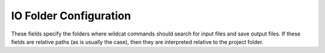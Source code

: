IO Folder Configuration
=======================

These fields specify the folders where wildcat commands should search for input files and save output files. If these fields are relative paths (as is usually the case), then they are interpreted relative to the project folder.

.. confval:: inputs
    :type: ``str | Path``
    :default: ``r"inputs"``

    The folder where the :doc:`preprocess command </commands/preprocess>` should search for input datasets, when those datasets are provided as relative paths..
    
.. confval:: preprocessed
    :type: ``str | Path``
    :default: ``r"preprocessed``

    The folder where wildcat should store preprocessed datasets. The :doc:`preprocess command </commands/preprocess>` will save its outputs to this folder, and the :doc:`assess command </commands/assess>` will search this folder for preprocessed inputs.

.. confval:: assessment
    :type: ``str | Path``
    :default: ``r"assessment"``

    The folder where wildcat should store assessment results. The :doc:`assess command </commands/assess>` will save its outputs to this folder, and the :doc:`export command </commands/export>` will export the datasets saved in this folder.

.. confval:: exports
    :type: ``str | Path``
    :default: ``r"exports"``

    The folder where the :doc:`export command </commands/export>` should save exported assessment results.
